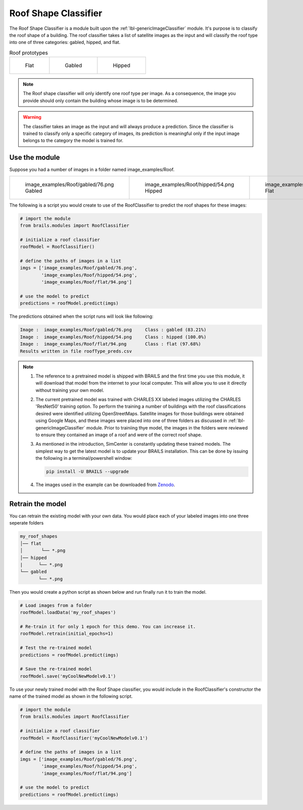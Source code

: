 .. _lbl-roofClassifier:

Roof Shape Classifier
========================

The Roof Shape Classifier is a module built upon the :ref:`lbl-genericImageClassifier` module. It's purpose is to classify the roof shape of a building.  The roof classifier takes a list of satellite images as the input and will classify the roof type into one of three categories: gabled, hipped, and flat.

.. _roof_types:
.. list-table:: Roof prototypes

    * - .. figure:: ../../../images/technical/flat.jpg

           Flat

      - .. figure:: ../../../images/technical/gable.jpg

           Gabled
      - .. figure:: ../../../images/technical/hip.jpg

           Hipped

.. note::

   The Roof shape classifier will only identify one roof type per image. As a consequence, the image you provide should only contain the building whose image is to be determined.

.. warning:: 

   The classifier takes an image as the input and will always produce a prediction. 
   Since the classifier is trained to classify only a specific category of images, 
   its prediction is meaningful only if the input image belongs to the category the model is trained for.

   
Use the module
--------------

Suppose you had a number of images in a folder named image_examples/Roof.


.. list-table::

    * - .. figure:: ../../../images/image_examples/Roof/gabled/76.png

           image_examples/Roof/gabled/76.png Gabled

      - .. figure:: ../../../images/image_examples/Roof/hipped/54.png 

           image_examples/Roof/hipped/54.png  Hipped

      - .. figure:: ../../../images/image_examples/Roof/flat/94.png 

           image_examples/Roof/flat/94.png  Flat


The following is a script you would create to use of the RoofClassifier to predict the roof shapes for these images:
		   
.. code-block:: none 

    # import the module
    from brails.modules import RoofClassifier

    # initialize a roof classifier
    roofModel = RoofClassifier()

    # define the paths of images in a list
    imgs = ['image_examples/Roof/gabled/76.png',
            'image_examples/Roof/hipped/54.png',
            'image_examples/Roof/flat/94.png']
    
    # use the model to predict
    predictions = roofModel.predict(imgs)


The predictions obtained when the script runs will look like following:

.. code-block:: none 

    Image :  image_examples/Roof/gabled/76.png     Class : gabled (83.21%)
    Image :  image_examples/Roof/hipped/54.png     Class : hipped (100.0%)
    Image :  image_examples/Roof/flat/94.png       Class : flat (97.68%)
    Results written in file roofType_preds.csv


.. note::

   #. The reference to a pretrained model is shipped with BRAILS and the first time you use this module, it will download that model from the internet to your local computer. This will allow you to use it directly without training your own model.

   #. The current pretrained model was trained with CHARLES XX labeled images utilizing the CHARLES 'ResNet50' training option. To perform the training a number of buildings with the roof classifications desired were identified utilizing OpenStreetMaps. Satellite images for those buildings were obtained using Google Maps, and these images were placed into one of three folders as discussed in :ref:`lbl-genericImageClassifier` module. Prior to trainiing thye model, the images in the folders were reviewed to ensure they contained an image of a roof and were of the correct roof shape.

   #. As mentioned in the introduction, SimCenter is constantly updating these trained models. The simplest way to get the latest model is to update your BRAILS installation. This can be done by issuing the following in a terminal/powershell window:
   
      .. code-block:: none 

	  pip install -U BRAILS --upgrade

   #. The images used in the example can be downloaded from `Zenodo <https://zenodo.org/record/4562949/files/image_examples.zip>`_.

Retrain the model
------------------

You can retrain the existing model with your own data. You would place each of your labeled images into one three seperate folders

.. code-block:: none 

    my_roof_shapes
    │── flat
    │       └── *.png
    │── hipped
    |      └── *.png
    └── gabled
           └── *.png


Then you would create a python script as shown below and run finally run it to train the model.

.. code-block:: none 

    # Load images from a folder
    roofModel.loadData('my_roof_shapes')

    # Re-train it for only 1 epoch for this demo. You can increase it.
    roofModel.retrain(initial_epochs=1)

    # Test the re-trained model
    predictions = roofModel.predict(imgs)

    # Save the re-trained model
    roofModel.save('myCoolNewModelv0.1')


To use your newly trained model with the Roof Shape classifier, you would include in the RoofClassifier's constructor the name of the trained model as shown in the following script.

.. code-block:: none 

    # import the module
    from brails.modules import RoofClassifier

    # initialize a roof classifier
    roofModel = RoofClassifier('myCoolNewModelv0.1')

    # define the paths of images in a list
    imgs = ['image_examples/Roof/gabled/76.png',
            'image_examples/Roof/hipped/54.png',
            'image_examples/Roof/flat/94.png']
    
    # use the model to predict
    predictions = roofModel.predict(imgs)
